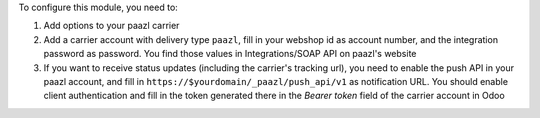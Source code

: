 To configure this module, you need to:

#. Add options to your paazl carrier
#. Add a carrier account with delivery type ``paazl``, fill in your webshop id as account number, and the integration password as password. You find those values in Integrations/SOAP API on paazl's website
#. If you want to receive status updates (including the carrier's tracking url), you need to enable the push API in your paazl account, and fill in ``https://$yourdomain/_paazl/push_api/v1`` as notification URL. You should enable client authentication and fill in the token generated there in the `Bearer token` field of the carrier account in Odoo
